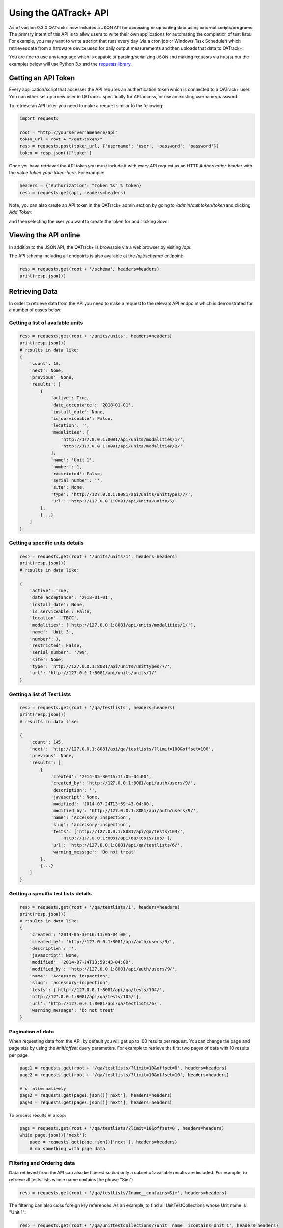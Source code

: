 .. _qatrack_api:

Using the QATrack+ API
======================

As of version 0.3.0 QATrack+ now includes a JSON API for accessing or uploading
data using external scripts/programs.  The primary intent of this API is to
allow users to write their own applications for automating the completion of
test lists. For example, you may want to write a script that runs every day
(via a cron job or Windows Task Scheduler) which retrieves data from a hardware
device used for daily output measurements and then uploads that data to
QATrack+.

You are free to use any language which is capable of parsing/serializing JSON
and making requests via http(s) but the examples below will use Python 3.x and
the `requests library <http://docs.python-requests.org/en/master/>`_.


Getting an API Token
--------------------

Every application/script that accesses the API requires an authentication token
which is connected to a QATrack+ user.  You can either set up a new user in QATrack+
specifically for API access, or use an existing username/password.

To retrieve an API token you need to make a request similar to the following:

.. code-block:: python

    import requests

    root = "http://yourservernamehere/api"
    token_url = root + "/get-token/"
    resp = requests.post(token_url, {'username': 'user', 'password': 'password'})
    token = resp.json()['token']

Once you have retrieved the API token you must include it with every API
request as an HTTP `Authorization` header with the value `Token
your-token-here`. For example:

.. code-block:: python

    headers = {"Authorization": "Token %s" % token}
    resp = requests.get(api, headers=headers)


Note, you can also create an API token in the QATrack+ admin section by going
to `/admin/authtoken/token` and clicking `Add Token`:

.. image:: token.png

and then selecting the user you want to create the token for and clicking `Save`:

.. image:: token-add.png

Viewing the API online
----------------------

In addition to the JSON API, the QATrack+ is browsable via a web browser by
visiting `/api`:

.. image:: api.png

The API schema including all endpoints is also available at the `/api/schema/` endpoint:

.. code-block:: python

    resp = requests.get(root + '/schema', headers=headers)
    print(resp.json())


Retrieving Data
---------------

In order to retrieve data from the API you need to make a request to the
relevant API endpoint which is demonstrated for a number of cases below:

Getting a list of available units
.................................

.. code-block:: python

    resp = requests.get(root + '/units/units', headers=headers)
    print(resp.json())
    # results in data like:
    {
        'count': 18,
        'next': None,
        'previous': None,
        'results': [
            {
                'active': True,
                'date_acceptance': '2018-01-01',
                'install_date': None,
                'is_serviceable': False,
                'location': '',
                'modalities': [
                    'http://127.0.0.1:8081/api/units/modalities/1/',
                    'http://127.0.0.1:8081/api/units/modalities/2/'
                ],
                'name': 'Unit 1',
                'number': 1,
                'restricted': False,
                'serial_number': '',
                'site': None,
                'type': 'http://127.0.0.1:8081/api/units/unittypes/7/',
                'url': 'http://127.0.0.1:8081/api/units/units/5/'
            },
            {...}
        ]
    }


Getting a specific units details
................................

.. code-block:: python

    resp = requests.get(root + '/units/units/1', headers=headers)
    print(resp.json())
    # results in data like:

    {
        'active': True,
        'date_acceptance': '2018-01-01',
        'install_date': None,
        'is_serviceable': False,
        'location': 'TBCC',
        'modalities': ['http://127.0.0.1:8081/api/units/modalities/1/'],
        'name': 'Unit 3',
        'number': 3,
        'restricted': False,
        'serial_number': '799',
        'site': None,
        'type': 'http://127.0.0.1:8081/api/units/unittypes/7/',
        'url': 'http://127.0.0.1:8081/api/units/units/1/'
    }


Getting a list of Test Lists
............................

.. code-block:: python

    resp = requests.get(root + '/qa/testlists', headers=headers)
    print(resp.json())
    # results in data like:

    {
        'count': 145,
        'next': 'http://127.0.0.1:8081/api/qa/testlists/?limit=100&offset=100',
        'previous': None,
        'results': [
            {
                'created': '2014-05-30T16:11:05-04:00',
                'created_by': 'http://127.0.0.1:8081/api/auth/users/9/',
                'description': '',
                'javascript': None,
                'modified': '2014-07-24T13:59:43-04:00',
                'modified_by': 'http://127.0.0.1:8081/api/auth/users/9/',
                'name': 'Accessory inspection',
                'slug': 'accessory-inspection',
                'tests': ['http://127.0.0.1:8081/api/qa/tests/104/',
                    'http://127.0.0.1:8081/api/qa/tests/105/'],
                'url': 'http://127.0.0.1:8081/api/qa/testlists/6/',
                'warning_message': 'Do not treat'
            },
            {...}
        ]
    }


Getting a specific test lists details
.....................................

.. code-block:: python

    resp = requests.get(root + '/qa/testlists/1', headers=headers)
    print(resp.json())
    # results in data like:
    {
        'created': '2014-05-30T16:11:05-04:00',
        'created_by': 'http://127.0.0.1:8081/api/auth/users/9/',
        'description': '',
        'javascript': None,
        'modified': '2014-07-24T13:59:43-04:00',
        'modified_by': 'http://127.0.0.1:8081/api/auth/users/9/',
        'name': 'Accessory inspection',
        'slug': 'accessory-inspection',
        'tests': ['http://127.0.0.1:8081/api/qa/tests/104/',
        'http://127.0.0.1:8081/api/qa/tests/105/'],
        'url': 'http://127.0.0.1:8081/api/qa/testlists/6/',
        'warning_message': 'Do not treat'
    }


Pagination of data
..................


When requesting data from the API, by default you will get up to 100 results
per request. You can change the page and page size by using the `limit/offset`
query parameters. For example to retrieve the first two pages of data with 10 results per page:

.. code-block:: python

    page1 = requests.get(root + '/qa/testlists/?limit=10&offset=0', headers=headers)
    page2 = requests.get(root + '/qa/testlists/?limit=10&offset=10', headers=headers)

    # or alternatively
    page2 = requests.get(page1.json()['next'], headers=headers)
    page3 = requests.get(page2.json()['next'], headers=headers)


To process results in a loop:

.. code-block:: python

    page = requests.get(root + '/qa/testlists/?limit=10&offset=0', headers=headers)
    while page.json()['next']:
        page = requests.get(page.json()['next'], headers=headers)
        # do something with page data


Filtering and Ordering data
...........................

Data retrieved from the API can also be filtered so that only a subset of
available results are included. For example, to retrieve all tests lists whose
name contains the phrase "Sim":


.. code-block:: python

    resp = requests.get(root + '/qa/testlists/?name__contains=Sim', headers=headers)

The filtering can also cross foreign key references. As an example, to find all
UnitTestCollections whose Unit name is "Unit 1":

.. code-block:: python

    resp = requests.get(root + '/qa/unittestcollections/?unit__name__icontains=Unit 1', headers=headers)

Here's an example of getting :term:`Test Instance` data for a specific Test and Unit:

.. code-block:: python

    url = root + '/qa/testinstances/'
    params = {
        "unit_test_info__unit__name__icontains": "Unit Name",
        "unit_test_info__test__name__icontains": "Test Name",
        "ordering": "-work_completed",
    }

    resp = requests.get(url, params, headers=headers)
    payload = resp.json()
    data = [(x['work_completed'], x['value']) for x in payload['results']]


Note the use of a dictionary of GET parameters here rather than placing them in
the url directly. Both methods are more or less equivalent. This example also
demonstrates how to order the data from your request using the `ordering` key.

QATrack+ uses Django-Rest-Framework-Filters for it's filtering so more information about the
filtering tools available an be found in  `DRFF's documentation <https://github.com/philipn/django-rest-framework-filters>`_.


Uploading Data
--------------

The real power of the API is the ability to complete TestLists programatically.
In order to demonstrate the API, we will submit two number entries via the API to perform a test list
that adds two numbers together shown here:

.. image:: testlist.png

A script that will find the above test list, and submit the data is shown here:

.. code-block:: python

    import requests
    root = "http://yourservernamehere/api"
    token_url = root + "/get-token/"
    resp = requests.post(token_url, {'username': 'user', 'password': 'password'})
    token = resp.json()['token']
    headers = {"Authorization": "Token %s" % token}

    # first find the UnitTestCollection we want to perform
    resp = requests.get(root + '/qa/unittestcollections/?unit__name__icontains=Unit 1&test_list__name__icontains=Simple API Example', headers=headers)
    utc_url = resp.json()['results'][0]['url']

    # prepare the data to submit to the API. Notice you don't need to submit a value for
    # sum_of_two since it is calculated from number_1 and number_2
    data = {
        'unit_test_collection': utc_url,
        'day': 0, # optional day=0, for TestLists, required for Test List Cycles (where 0 <= day < # of test lists in cycle)
        'in_progress': False,  # optional, default is False
        'include_for_scheduling': True,
        'work_started': "2018-07-6 10:00",
        'work_completed': "2018-07-6 11:00",  # optional
        'comment': "test list comment",  # optional
        'tests': {
            'number_1': {'value': 1, 'comment': "hello number 1"}, # comment is optional
            'number_2': {'value': 2, 'skipped': False},  # value is mandatory, skipped is optional
        },
        'attachments': []  # optional
    }
    resp = requests.post(root + "/qa/testlistinstances/", json=data, headers=headers)

    print(resp.json())

    # data returned from the API
    {
        'all_reviewed': False,                                                                                                                                                [11/8824]
        'created_by': 'http://127.0.0.1:8081/api/auth/users/65/',
        'day': 0,
        'due_date': None,
        'in_progress': False,
        'include_for_scheduling': True,
        'reviewed': None,
        'reviewed_by': None,
        'site_url': 'http://127.0.0.1:8081/qa/session/details/2991/',
        'test_list': 'http://127.0.0.1:8081/api/qa/testlists/206/',
        'unit_test_collection': 'http://127.0.0.1:8081/api/qa/unittestcollections/327/',
        'url': 'http://127.0.0.1:8081/api/qa/testlistinstances/2991/',
        'work_completed': '2018-07-06T11:00:00-04:00',
        'work_started': '2018-07-06T10:00:00-04:00'
        'tests': {
            'number_1': {
                'attachments': [],
                'comment': 'hello number 1',
                'diff_display': '',
                'pass_fail': ['no_tol', 'No Tol Set'],
                'reference': None,
                'skipped': False,
                'status': '/api/qa/testinstancestatus/1/',
                'string_value': '',
                'tolerance': None,
                'url': '/api/qa/testinstances/19317/',
                'value': 1.0,
                'value_display': '1'
            },
            'number_2': {
                'attachments': [],
                'comment': '',
                'diff_display': '',
                'pass_fail': ['no_tol', 'No Tol Set'],
                'reference': None,
                'skipped': False,
                'status': '/api/qa/testinstancestatus/1/',
                'string_value': '',
                'tolerance': None,
                'url': '/api/qa/testinstances/19318/',
                'value': 2.0,
                'value_display': '2'
            },
            'sum_of_two': {
                'attachments': [],
                'comment': '',
                'diff_display': '',
                'pass_fail': ['no_tol', 'No Tol Set'],
                'reference': None,
                'skipped': False,
                'status': '/api/qa/testinstancestatus/1/',
                'string_value': '',
                'tolerance': None,
                'url': '/api/qa/testinstances/19319/',
                'value': 3.0,
                'value_display': '3'
            }
        },
    }


A few things to note:

* Some fields like `comment`, `in_progress`, `include_for_scheduling`, and `attachments` are optional
* The `tests` key is a dictionary of the form (`skipped` and `comment` keys are optional):

  .. code-block:: python

    {
        'macro_name_1': {'value': <value>, 'skipped': True|False, 'comment': 'comment'},
        'macro_name_2': {...}
    }

* You don't need to submit data for `sum_of_two` since it is a composite test and calculated automatically.
* The `url` key contains the hyperlink where you can view the completed TestListInstance online.

Performing A Test List Cycle
............................

In order to perform a Test List Cycle you must include a `day` key in your
upload data.  The `day` key is a 0-indexed integer indicating which day of the
test list cycle you want to perform (e.g. if you want to perform day 1, you
would use `'day': 0`, and if you want to perform day 2, you would use `'day':
1`).

Example data to perform day 2 of a test list cycle would look something like:

.. code-block:: python

    data = {
        'unit_test_collection': utc_url,
        'day': 1,  # note 0-indexed days so we use 1 for day 2
        'work_started': "2018-07-6 10:00",
        'work_completed': "2018-07-6 11:00",  # optional
        'tests': {
            ...
        },
    }


Upload test types
.................

In order to perform a test list that includes a File Upload test type, your
test values should be a dictionary of the form `{'filename': 'some-file.name',
'value': 'file contents', 'encoding': 'text'|'base64'}`.  For example:

.. code-block:: python

    data = {
        ...
        'tests': {
            ...
            'upload_text_test': {
                'filename': 'test.txt',
                'value': 'hello text',  # or e.g. open("text_file.txt", "r").read()
                'encoding': 'text'
            },
            'upload_binary_test': {
                'filename': 'image.png',
                'value': base64.b64encode(open("path/to/image.png", 'rb').read()).decode(),
                'encoding': 'base64'
            },
        }
    }

Note that binary files must be base64 encoded!


Attachments
...........

Similar to File Upload test types, you can add arbitrary attachments to your TestListInstance in the following way:

.. code-block:: python

    data = {
        ...
        'tests': {
            ...
        }
        "attachments": [
            {
                'filename': 'some_report.pdf',
                'value': base64.b64encode(open("/path/to/some_report.pdf", 'rb').read()).decode(),
                'encoding': 'base64'
            },
        ],
    }


FAQ
---

- **Q: My site is using https and Apache. Why is token authentication not working?**:
  You need to add

  ::

        # this can go in either server config, virtual host, directory or .htaccess
        WSGIPassAuthorization On

  to your Apache config. See:
  http://www.django-rest-framework.org/api-guide/authentication/#apache-mod_wsgi-specific-configuration
  for more details.

- **Q: Why is the API returning status 403 with {'detail'\: 'You do not have permission to
  perform this action'}?**: 
  The user you are submitting your data with does not
  have permission to perform QA.  Add the user to a group with the required
  permissions.

- **Q: Why is the API returning status 401 with {'detail'\: 'Authentication credentials not
  provided'}?**: 
  You forgot to include the authorization token http header with
  your request.

- **Q: Why is the API returning status 401 with {'detail'\: 'Invalid token'}?**: 
  You included
  an invalid authorization token http header with your request. Check to ensure
  your auth token is set correctly.

API Tutorial Example
--------------------

There is a tutorial on uploading image data for analysis via pylinac available
here: :ref:`tutorial_pylinac_api`.
